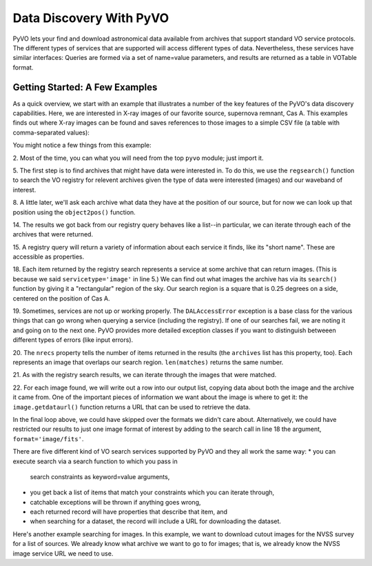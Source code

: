 
************************
Data Discovery With PyVO
************************

PyVO lets your find and download astronomical data available from
archives that support standard VO service protocols.   The different
types of services that are supported will access different types of
data.  Nevertheless, these services have similar interfaces:  Queries
are formed via a set of name=value parameters, and results are
returned as a table in VOTable format.   

===============================
Getting Started: A Few Examples
===============================

As a quick overview, we start with an example that illustrates a
number of the key features of the PyVO's data discovery capabilities.
Here, we are interested in X-ray images of our favorite source,
supernova remnant, Cas A.  This examples finds out where X-ray images
can be found and saves references to those images to a simple CSV
file (a table with comma-separated values):

.. code-block:: python
   :linenos:

  #! /usr/bin/env python
  import pyvo as vo

  # find archives with x-ray images
  archives = vo.regsearch(servicetype='image', waveband='xray')
                          
  # position of my favorite source
  pos = vo.object2pos('Cas A')

  # find images and list in a CSV file
  with open('cas-a.csv', 'w') as csv:
      print >> csv, "Archive short name,Archive title,Image", \
                    "title,format,RA,Dec,URL"
      for arch in archives:
          print "searching %s..." % arch.shortname

          try:
               matches = arch.search(pos=pos, size=0.25)
          except vo.DALAccessError, ex:
               print "Trouble accessing %s archive (%s)"\
                     % (arch.shortname, str(ex))
               continue

          print "...found %d images" % matches.nrecs
          for image in matches:
               print >> csv, ','.join( 
                   (arch.shortname, arch.title, image.title, 
                    str(image.ra), str(image.dec), image.format,
                    image.getdataurl()) )

You might notice a few things from this example:

2. Most of the time, you can what you will need from the top ``pyvo``
module; just import it.  

5. The first step is to find archives that might have data were
interested in.  To do this, we use the ``regsearch()`` function to search
the VO registry for relevent archives given the type of data were
interested (images) and our waveband of interest.  

8. A little later, we'll ask each archive what data they have at the
position of our source, but for now we can look up that position using
the ``object2pos()`` function.  

14. The results we got back from our registry query behaves like a
list--in particular, we can iterate through each of the archives that
were returned.  

15. A registry query will return a variety of information about each
service it finds, like its "short name".  These are accessible as
properties.  

18. Each item returned by the registry search represents a service at
some archive that can return images.  (This is because we said
``servicetype='image'`` in line 5.)  We can find out what images the
archive has via its ``search()`` function by giving it a "rectangular"
region of the sky.  Our search region is a square that is 0.25 degrees
on a side, centered on the position of Cas A.  

19. Sometimes, services are not up or working properly.   The
``DALAccessError`` exception is a base class for the various things
that can go wrong when querying a service (including the registry).
If one of our searches fail, we are noting it and going on to the next
one.  PyVO provides more detailed exception classes if you want to
distinguish betweeen different types of errors (like input errors).  

20. The ``nrecs`` property tells the number of items returned in the
results (the ``archives`` list has this property, too).  Each
represents an image that overlaps our search region.  ``len(matches)``
returns the same number.  

21. As with the registry search results, we can iterate through the
images that were matched.  

22. For each image found, we will write out a row into our output
list, copying data about both the image and the archive it came from.
One of the important pieces of information we want about the image is
where to get it:  the ``image.getdataurl()`` function returns a URL
that can be used to retrieve the data.  

In the final loop above, we could have skipped over the formats we
didn't care about.  Alternatively, we could have restricted our
results to just one image format of interest by adding to the search
call in line 18 the argument, ``format='image/fits'``.  

There are five different kind of VO search services supported by PyVO 
and they all work the same way:  
* you can execute search via a search function to which you pass in
  search constraints as keyword=value arguments,
* you get back a list of items that match your constraints which you
  can iterate through,
* catchable exceptions will be thrown if anything goes wrong, 
* each returned record will have properties that describe that item,
  and 
* when searching for a dataset, the record will include a URL for
  downloading the dataset.  

Here's another example searching for images.  In this example, we want
to download cutout images for the NVSS survey for a list of sources.
We already know what archive we want to go to for images; that is, we
already know the NVSS image service URL we need to use.

.. code-block:: python
   :linenos:







